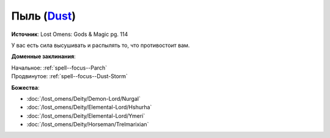.. title:: Домен пыли (Dust Domain)

.. rst-class:: domain
.. _Domain--Dust:

Пыль (`Dust <https://2e.aonprd.com/Domains.aspx?ID=44>`_)
=============================================================================================================

**Источник**: Lost Omens: Gods & Magic pg. 114

У вас есть сила высушивать и распылять то, что противостоит вам.

**Доменные заклинания**:

| Начальное: :ref:`spell--focus--Parch`
| Продвинутое: :ref:`spell--focus--Dust-Storm`


**Божества**:

* :doc:`/lost_omens/Deity/Demon-Lord/Nurgal`
* :doc:`/lost_omens/Deity/Elemental-Lord/Hshurha`
* :doc:`/lost_omens/Deity/Elemental-Lord/Ymeri`
* :doc:`/lost_omens/Deity/Horseman/Trelmarixian`
